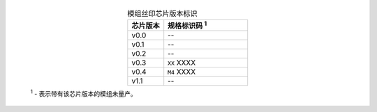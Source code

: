   .. list-table:: 模组丝印芯片版本标识
      :widths: 30 70
      :header-rows: 1
      :align: center

      * - 芯片版本
        - 规格标识码 \ :sup:`1`
      * - v0.0
        - --
      * - v0.1
        - --
      * - v0.2
        - --
      * - v0.3
        - ``XX`` XXXX
      * - v0.4
        - ``M4`` XXXX
      * - v1.1
        - --

  \ :sup:`1` - 表示带有该芯片版本的模组未量产。
